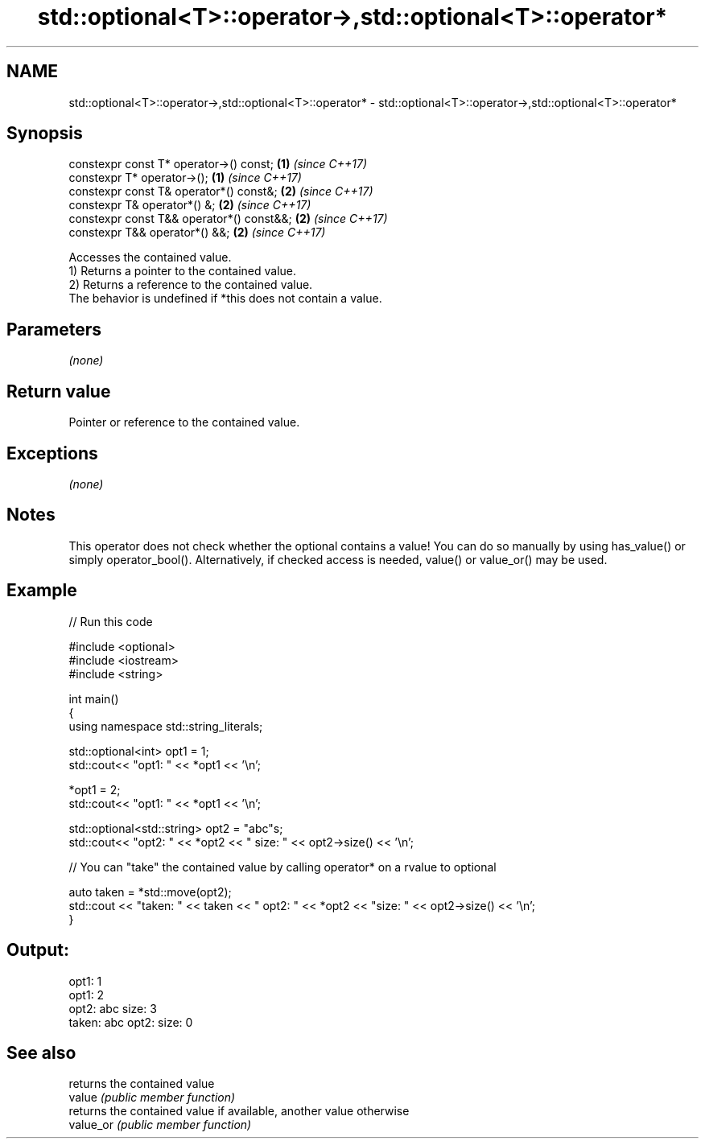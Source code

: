 .TH std::optional<T>::operator->,std::optional<T>::operator* 3 "2020.03.24" "http://cppreference.com" "C++ Standard Libary"
.SH NAME
std::optional<T>::operator->,std::optional<T>::operator* \- std::optional<T>::operator->,std::optional<T>::operator*

.SH Synopsis

  constexpr const T* operator->() const;   \fB(1)\fP \fI(since C++17)\fP
  constexpr T* operator->();               \fB(1)\fP \fI(since C++17)\fP
  constexpr const T& operator*() const&;   \fB(2)\fP \fI(since C++17)\fP
  constexpr T& operator*() &;              \fB(2)\fP \fI(since C++17)\fP
  constexpr const T&& operator*() const&&; \fB(2)\fP \fI(since C++17)\fP
  constexpr T&& operator*() &&;            \fB(2)\fP \fI(since C++17)\fP

  Accesses the contained value.
  1) Returns a pointer to the contained value.
  2) Returns a reference to the contained value.
  The behavior is undefined if *this does not contain a value.

.SH Parameters

  \fI(none)\fP

.SH Return value

  Pointer or reference to the contained value.

.SH Exceptions

  \fI(none)\fP

.SH Notes

  This operator does not check whether the optional contains a value! You can do so manually by using has_value() or simply operator_bool(). Alternatively, if checked access is needed, value() or value_or() may be used.

.SH Example

  
// Run this code

    #include <optional>
    #include <iostream>
    #include <string>

    int main()
    {
        using namespace std::string_literals;

        std::optional<int> opt1 = 1;
        std::cout<< "opt1: "  << *opt1 << '\\n';

        *opt1 = 2;
        std::cout<< "opt1: "  << *opt1 << '\\n';

        std::optional<std::string> opt2 = "abc"s;
        std::cout<< "opt2: " << *opt2 << " size: " << opt2->size() << '\\n';

        // You can "take" the contained value by calling operator* on a rvalue to optional

        auto taken = *std::move(opt2);
        std::cout << "taken: " << taken << " opt2: " << *opt2 << "size: " << opt2->size()  << '\\n';
    }

.SH Output:

    opt1: 1
    opt1: 2
    opt2: abc size: 3
    taken: abc opt2: size: 0


.SH See also


           returns the contained value
  value    \fI(public member function)\fP
           returns the contained value if available, another value otherwise
  value_or \fI(public member function)\fP




